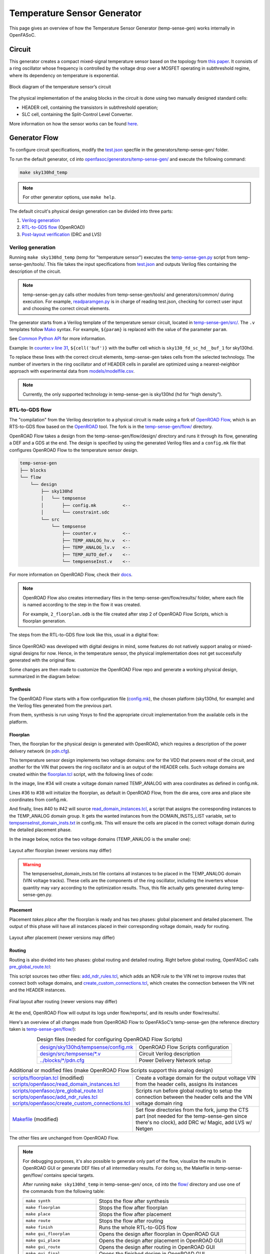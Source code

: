 Temperature Sensor Generator
=============================

This page gives an overview of how the Temperature Sensor Generator (temp-sense-gen) works internally in OpenFASoC.

Circuit
-------
This generator creates a compact mixed-signal temperature sensor based on the topology from `this paper <https://ieeexplore.ieee.org/document/9816083>`_. It consists of a ring oscillator whose frequency is controlled by the voltage drop over a MOSFET operating in subthreshold regime, where its dependency on temperature is exponential.

.. figure:: img/tempsense_ckt.png
  :align: center

  Block diagram of the temperature sensor’s circuit

The physical implementation of the analog blocks in the circuit is done using two manually designed standard cells:

* HEADER cell, containing the transistors in subthreshold operation;
* SLC cell, containing the Split-Control Level Converter.

More information on how the sensor works can be found `here <https://fasoc.engin.umich.edu/thermal-sensor/>`_.

Generator Flow
--------------

To configure circuit specifications, modify the `test.json <https://github.com/idea-fasoc/OpenFASOC/blob/main/openfasoc/generators/temp-sense-gen/test.json>`_ specfile in the generators/temp-sense-gen/ folder.

To run the default generator, ``cd`` into `openfasoc/generators/temp-sense-gen/ <https://github.com/idea-fasoc/OpenFASOC/tree/main/openfasoc/generators/temp-sense-gen>`_ and execute the following command:

.. code-block:: bash

  make sky130hd_temp

.. note::
  For other generator options, use ``make help``.

The default circuit's physical design generation can be divided into three parts:

#. `Verilog generation`_
#. `RTL-to-GDS flow`_ (OpenROAD)
#. `Post-layout verification`_ (DRC and LVS)

Verilog generation
^^^^^^^^^^^^^^^^^^

Running ``make sky130hd_temp`` (temp for "temperature sensor") executes the `temp-sense-gen.py <https://github.com/idea-fasoc/OpenFASOC/blob/main/openfasoc/generators/temp-sense-gen/tools/temp-sense-gen.py>`_ script from temp-sense-gen/tools/. This file takes the input specifications from `test.json <https://github.com/idea-fasoc/OpenFASOC/blob/main/openfasoc/generators/temp-sense-gen/test.json>`_ and outputs Verilog files containing the description of the circuit.

.. note::
  temp-sense-gen.py calls other modules from temp-sense-gen/tools/ and generators/common/ during execution. For example, `readparamgen.py <https://github.com/idea-fasoc/OpenFASOC/blob/main/openfasoc/generators/temp-sense-gen/tools/readparamgen.py>`_ is in charge of reading test.json, checking for correct user input and choosing the correct circuit elements.

The generator starts from a Verilog template of the temperature sensor circuit, located in `temp-sense-gen/src/ <https://github.com/idea-fasoc/OpenFASOC/tree/main/openfasoc/generators/temp-sense-gen/src>`_. The ``.v`` templates follow `Mako <https://makotemplates.org>`_ syntax. For example, ``${param}`` is replaced with the value of the parameter ``param``.

See `Common Python API <common-python-api.html#verilog-generation-common-verilog-generation>`_ for more information.

Example: In `counter.v line 31 <https://github.com/idea-fasoc/OpenFASOC/blob/main/openfasoc/generators/temp-sense-gen/src/counter.v#L32>`_, ``${cell('buf')}`` with the buffer cell which is ``sky130_fd_sc_hd__buf_1`` for sky130hd.

.. code-block:: verilog
  :emphasize-lines: 4
  :linenos:
  :lineno-start: 29

  assign done_sens = WAKE_pre &&  doneb;
  assign done_ref = WAKE && doneb;

  ${cell('buf')} Buf_DONE(.A(done_pre), .X(DONE));

  always @ (*) begin
    case (done_pre)
      1'd0:	DOUT = 0;
      1'd1:	DOUT = div_s;
    endcase
  end

To replace these lines with the correct circuit elements, temp-sense-gen takes cells from the selected technology. The number of inverters in the ring oscillator and of HEADER cells in parallel are optimized using a nearest-neighbor approach with experimental data from `models/modelfile.csv <https://github.com/idea-fasoc/OpenFASOC/blob/main/openfasoc/generators/temp-sense-gen/models/modelfile.csv>`_.

.. note::
  Currently, the only supported technology in temp-sense-gen is sky130hd (hd for “high density”).

RTL-to-GDS flow
^^^^^^^^^^^^^^^

The "compilation" from the Verilog description to a physical circuit is made using a fork of `OpenROAD Flow <http://github.com/the-OpenROAD-Project/openroAD-flow-scripts/>`_, which is an RTS-to-GDS flow based on the `OpenROAD <https://github.com/The-OpenROAD-Project/OpenROAD>`_ tool. The fork is in the `temp-sense-gen/flow/ <https://github.com/idea-fasoc/OpenFASOC/tree/main/openfasoc/generators/temp-sense-gen/flow>`_ directory.

OpenROAD Flow takes a design from the temp-sense-gen/flow/design/ directory and runs it through its flow, generating a DEF and a GDS at the end. The design is specified by using the generated Verilog files and a ``config.mk`` file that configures OpenROAD Flow to the temperature sensor design.

.. code-block::

  temp-sense-gen
  ├── blocks
  └── flow
      └── design
          ├── sky130hd
          │   └── tempsense
          │       ├── config.mk          <--
          │       └── constraint.sdc
          └── src
              └── tempsense
                  ├── counter.v          <--
                  ├── TEMP_ANALOG_hv.v   <--
                  ├── TEMP_ANALOG_lv.v   <--
                  ├── TEMP_AUTO_def.v    <--
                  └── tempsenseInst.v    <--

For more information on OpenROAD Flow, check their `docs <https://openroad.readthedocs.io/en/latest/user/GettingStarted.html>`_.

.. note::
  OpenROAD Flow also creates intermediary files in the temp-sense-gen/flow/results/ folder, where each file is named according to the step in the flow it was created.

  For example, ``2_floorplan.odb`` is the file created after step 2 of OpenROAD Flow Scripts, which is floorplan generation.

The steps from the RTL-to-GDS flow look like this, usual in a digital flow:

.. figure:: img/tempsense_digflow_diagram.png
  :align: center


Since OpenROAD was developed with digital designs in mind, some features do not natively support analog or mixed-signal designs for now. Hence, in the temperature sensor, the physical implementation does not get successfully generated with the original flow.

Some changes are then made to customize the OpenROAD Flow repo and generate a working physical design, summarized in the diagram below:

.. figure:: img/tempsense_flow_diagram.png
  :align: center

Synthesis
~~~~~~~~~
The OpenROAD Flow starts with a flow configuration file (`config.mk <https://github.com/idea-fasoc/OpenFASOC/blob/main/openfasoc/generators/temp-sense-gen/flow/design/sky130hd/tempsense/config.mk>`_), the chosen platform (sky130hd, for example) and the Verilog files generated from the previous part.

From them, synthesis is run using Yosys to find the appropriate circuit implementation from the available cells in the platform.

Floorplan
~~~~~~~~~


Then, the floorplan for the physical design is generated with OpenROAD, which requires a description of the power delivery network (in `pdn.cfg <https://github.com/idea-fasoc/OpenFASOC/blob/main/openfasoc/generators/temp-sense-gen/blocks/sky130hd/pdn.cfg>`_).

This temperature sensor design implements two voltage domains: one for the VDD that powers most of the circuit, and another for the VIN that powers the ring oscillator and is an output of the HEADER cells. Such voltage domains are created within the `floorplan.tcl <https://github.com/idea-fasoc/OpenFASOC/blob/main/openfasoc/generators/temp-sense-gen/flow/scripts/floorplan.tcl#L34>`_ script, with the following lines of code:

.. code-block:: tcl
  :force:
  :linenos:
  :lineno-start: 31
  :emphasize-lines: 4, 12

  # Initialize floorplan using DIE_AREA/CORE_AREA
  # ----------------------------------------------------------------------------
  } else {
    create_voltage_domain TEMP_ANALOG -area $::env(VD1_AREA)

    initialize_floorplan -die_area $::env(DIE_AREA) \
                         -core_area $::env(CORE_AREA) \
                         -site $::env(PLACE_SITE)

     if {[info exist ::env(DOMAIN_INSTS_LIST)]} {
      source $::env(SCRIPTS_DIR)/openfasoc/read_domain_instances.tcl
      read_domain_instances TEMP_ANALOG $::env(DOMAIN_INSTS_LIST)
    }
  }

In the image, line #34 will create a voltage domain named TEMP_ANALOG with area coordinates as defined in config.mk.

Lines #36 to #38 will initialize the floorplan, as default in OpenROAD Flow, from the die area, core area and place site coordinates from config.mk.

And finally, lines #40 to #42 will source `read_domain_instances.tcl <https://github.com/idea-fasoc/OpenFASOC/blob/main/openfasoc/generators/temp-sense-gen/flow/scripts/openfasoc/read_domain_instances.tcl>`_, a script that assigns the corresponding instances to the TEMP_ANALOG domain group. It gets the wanted instances from the DOMAIN_INSTS_LIST variable, set to `tempsenseInst_domain_insts.txt <https://github.com/idea-fasoc/OpenFASOC/blob/main/openfasoc/generators/temp-sense-gen/blocks/sky130hd/tempsenseInst_domain_insts.txt>`_ in config.mk. This will ensure the cells are placed in the correct voltage domain during the detailed placement phase.

In the image below, notice the two voltage domains (TEMP_ANALOG is the smaller one):

.. figure:: img/tempsense_floorplan.png
  :align: center
  :width: 500

  Layout after floorplan (newer versions may differ)

.. warning::
  The tempsenseInst_domain_insts.txt file contains all instances to be placed in the TEMP_ANALOG domain (VIN voltage tracks). These cells are the components of the ring oscillator, including the inverters whose quantity may vary according to the optimization results. Thus, this file actually gets generated during temp-sense-gen.py.

Placement
~~~~~~~~~

Placement *takes place* after the floorplan is ready and has two phases: global placement and detailed placement. The output of this phase will have all instances placed in their corresponding voltage domain, ready for routing.

.. figure:: img/tempsense_placement.png
  :align: center
  :width: 500

  Layout after placement (newer versions may differ)

Routing
~~~~~~~

Routing is also divided into two phases: global routing and detailed routing. Right before global routing, OpenFASoC calls `pre_global_route.tcl <https://github.com/idea-fasoc/OpenFASOC/blob/main/openfasoc/generators/temp-sense-gen/flow/scripts/openfasoc/pre_global_route.tcl>`_:

.. code-block:: tcl
  :force:
  :linenos:

  # NDR rules
  source $::env(SCRIPTS_DIR)/openfasoc/add_ndr_rules.tcl

  # Custom connections
  source $::env(SCRIPTS_DIR)/openfasoc/create_custom_connections.tcl
  if {[info exist ::env(CUSTOM_CONNECTION)]} {
    create_custom_connections $::env(CUSTOM_CONNECTION)
  }

This script sources two other files: `add_ndr_rules.tcl <https://github.com/idea-fasoc/OpenFASOC/blob/main/openfasoc/generators/temp-sense-gen/flow/scripts/openfasoc/add_ndr_rules.tcl>`_, which adds an NDR rule to the VIN net to improve routes that connect both voltage domains, and `create_custom_connections.tcl <https://github.com/idea-fasoc/OpenFASOC/blob/main/openfasoc/generators/temp-sense-gen/flow/scripts/openfasoc/create_custom_connections.tcl>`_, which creates the connection between the VIN net and the HEADER instances.

.. figure:: img/tempsense_routing.png
  :align: center
  :width: 500

  Final layout after routing (newer versions may differ)

At the end, OpenROAD Flow will output its logs under flow/reports/, and its results under flow/results/.

Here's an overview of all changes made from OpenROAD Flow to OpenFASoC’s temp-sense-gen (the reference directory taken is `temp-sense-gen/flow/ <https://github.com/idea-fasoc/OpenFASOC/tree/main/openfasoc/generators/temp-sense-gen/flow>`_):

.. list-table:: Design files (needed for configuring OpenROAD Flow Scripts)
  :align: center

  * - `design/sky130hd/tempsense/config.mk <https://github.com/idea-fasoc/OpenFASOC/blob/main/openfasoc/generators/temp-sense-gen/flow/design/sky130hd/tempsense/config.mk>`_
    - OpenROAD Flow Scripts configuration
  * - `design/src/tempsense/*.v <https://github.com/idea-fasoc/OpenFASOC/tree/main/openfasoc/generators/temp-sense-gen/flow/design/src/tempsense>`_
    - Circuit Verilog description
  * - `../blocks/*/pdn.cfg <https://github.com/idea-fasoc/OpenFASOC/blob/main/openfasoc/generators/temp-sense-gen/blocks/sky130hd/pdn.cfg>`_
    - Power Delivery Network setup

.. list-table:: Additional or modified files (make OpenROAD Flow Scripts support this analog design)
  :align: center

  * - | `scripts/floorplan.tcl <https://github.com/idea-fasoc/OpenFASOC/blob/main/openfasoc/generators/temp-sense-gen/flow/scripts/floorplan.tcl>`_ (modified)
      | `scripts/openfasoc/read_domain_instances.tcl <https://github.com/idea-fasoc/OpenFASOC/blob/main/openfasoc/generators/temp-sense-gen/flow/scripts/openfasoc/read_domain_instances.tcl>`_
    - Create a voltage domain for the output voltage VIN from the header cells, assigns its instances
  * - | `scripts/openfasoc/pre_global_route.tcl <https://github.com/idea-fasoc/OpenFASOC/blob/main/openfasoc/generators/temp-sense-gen/flow/scripts/openfasoc/pre_global_route.tcl>`_
      | `scripts/openfasoc/add_ndr_rules.tcl <https://github.com/idea-fasoc/OpenFASOC/blob/main/openfasoc/generators/temp-sense-gen/flow/scripts/openfasoc/add_ndr_rules.tcl>`_
      | `scripts/openfasoc/create_custom_connections.tcl <https://github.com/idea-fasoc/OpenFASOC/blob/main/openfasoc/generators/temp-sense-gen/flow/scripts/openfasoc/create_custom_connections.tcl>`_
    - Scripts run before global routing to setup the connection between the header cells and the VIN voltage domain ring
  * - `Makefile <https://github.com/idea-fasoc/OpenFASOC/blob/main/openfasoc/generators/temp-sense-gen/flow/Makefile>`_ (modified)
    - Set flow directories from the fork, jump the CTS part (not needed for the temp-sense-gen since there's no clock), add DRC w/ Magic, add LVS w/ Netgen

The other files are unchanged from OpenROAD Flow.

.. note::
  For debugging purposes, it's also possible to generate only part of the flow, visualize the results in OpenROAD GUI or generate DEF files of all intermediary results. For doing so, the Makefile in temp-sense-gen/flow/ contains special targets.

  After running ``make sky130hd_temp`` in temp-sense-gen/ once, ``cd`` into the `flow/ <https://github.com/idea-fasoc/OpenFASOC/tree/main/openfasoc/generators/temp-sense-gen/flow>`_ directory and use one of the commands from the following table:

  .. list-table::
    :align: center

    * - ``make synth``
      - Stops the flow after synthesis
    * - ``make floorplan``
      - Stops the flow after floorplan
    * - ``make place``
      - Stops the flow after placement
    * - ``make route``
      - Stops the flow after routing
    * - ``make finish``
      - Runs the whole RTL-to-GDS flow
    * - ``make gui_floorplan``
      - Opens the design after floorplan in OpenROAD GUI
    * - ``make gui_place``
      - Opens the design after placement in OpenROAD GUI
    * - ``make gui_route``
      - Opens the design after routing in OpenROAD GUI
    * - ``make gui_final``
      - Opens the finished design in OpenROAD GUI
    * - ``make all_defs``
      - Creates DEF files in flow/results/ of every step in the flow
    * - ``make print-ENV_VARIABLE_NAME``
      - Prints the value of an env variable recognized by OpenROAD Flow

Post-layout verification
^^^^^^^^^^^^^^^^^^^^^^^^

After generating the design, OpenFASoC runs DRC and LVS to check that the circuit is manufacturable and corresponds to the specified design. In flow/Makefile, the targets `magic_drc` and `netgen_lvs` are run using make.

.. note::
  Source files for DRC and LVS are located under `common/drc-lvs-check/ <https://github.com/idea-fasoc/OpenFASOC/tree/main/openfasoc/common/drc-lvs-check>`_.

In DRC, `Magic <https://github.com/RTimothyEdwards/magic>`_ takes the generated GDS file and checks for failed constraints. A report is written under temp-sense-gen/flow/reports/ with any errors found.

In LVS, Magic takes the generated GDS file and extracts its netlist to compare with the original circuit netlist, in order to verify if the physical implementation was done correctly. Files generated from the layout extraction are created under temp-sense-gen/flow/objects/.

`Netgen <https://github.com/NGSolve/netgen>`_ is then used to run the comparison, outputting a report under temp-sense-gen/flow/reports/.

.. code-block:: console

  Netlists match with 1 symmetry.
  Circuits match correctly.

  Subcircuit pins:
  Circuit 1: tempsenseInst_error             |Circuit 2: tempsenseInst_error
  -------------------------------------------|-------------------------------------------
  RESET_COUNTERn                             |RESET_COUNTERn
  CLK_REF                                    |CLK_REF
  DOUT[0]                                    |DOUT[0]
  DOUT[1]                                    |DOUT[1]
  DOUT[2]                                    |DOUT[2]
  ...                                        ...
  DOUT[19]                                   |DOUT[19]
  DOUT[20]                                   |DOUT[20]
  DOUT[22]                                   |DOUT[22]
  DONE                                       |DONE
  en                                         |en
  SEL_CONV_TIME[3]                           |SEL_CONV_TIME[3]
  SEL_CONV_TIME[2]                           |SEL_CONV_TIME[2]
  lc_out                                     |lc_out
  out                                        |out
  outb                                       |outb
  SEL_CONV_TIME[1]                           |SEL_CONV_TIME[1]
  SEL_CONV_TIME[0]                           |SEL_CONV_TIME[0]
  VSS                                        |VSS
  VDD                                        |VDD
  ---------------------------------------------------------------------------------------
  Cell pin lists are equivalent.
  Device classes tempsenseInst_error and tempsenseInst_error are equivalent.
  Circuits match uniquely.

If no mismatch is reported, LVS is successful and the generator ends its job by copying the resulting circuit design files into temp-sense-gen/work/.

If an error is found, the generator may not be working properly. You can `file an issue <https://github.com/idea-fasoc/OpenFASOC/issues/new>`_ in the GitHub repo to ask for help.

.. note::
  Simulation of the generated circuit to also ensure its correct functioning is currently in development.

Reference Article
-----------------

Q. Zhang et al., "An Open-Source and Autonomous Temperature Sensor Generator Verified With 64 Instances in SkyWater 130 nm for Comprehensive Design Space Exploration," in IEEE Solid-State Circuits Letters, vol. 5, pp. 174-177, 2022, doi: 10.1109/LSSC.2022.3188925.

Last updated: |today|
